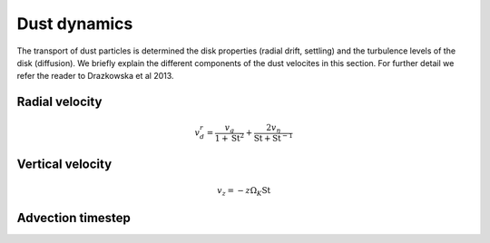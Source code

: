 Dust dynamics
=============

The transport of dust particles is determined the disk properties (radial drift, settling) and the turbulence levels of the disk (diffusion).
We briefly explain the different components of the dust velocites in this section. For further detail we refer the reader to Drazkowska et al 2013.

Radial velocity
+++++++++++++++

.. math:: 

    v^r_d = \frac{v_g}{1 + \mathrm{St}^2} + \frac{2v_\eta}{\mathrm{St} + \mathrm{St}^{-1}}
Vertical velocity
+++++++++++++++++

.. math:: 

    v_z = -z\Omega_K \mathrm{St}

Advection timestep
++++++++++++++++++